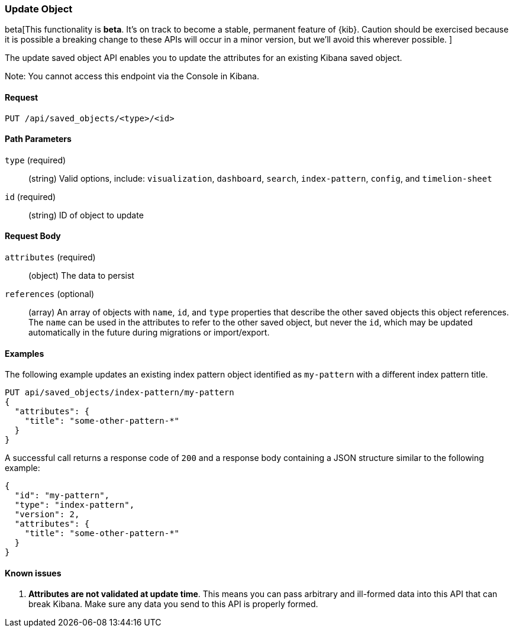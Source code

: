 [[saved-objects-api-update]]
=== Update Object

beta[This functionality is *beta*. It's on track to become a stable, permanent feature of {kib}. Caution should be exercised because it is possible a breaking change to these APIs will occur in a minor version, but we’ll avoid this wherever possible. ]

The update saved object API enables you to update the attributes for an
existing Kibana saved object.

Note: You cannot access this endpoint via the Console in Kibana.

==== Request

`PUT /api/saved_objects/<type>/<id>`

==== Path Parameters

`type` (required)::
  (string) Valid options, include: `visualization`, `dashboard`, `search`, `index-pattern`, `config`, and `timelion-sheet`

`id` (required)::
  (string) ID of object to update


==== Request Body

`attributes` (required)::
  (object) The data to persist

`references` (optional)::
  (array) An array of objects with `name`, `id`, and `type` properties that describe the other saved objects this object references. The `name` can be used in the attributes to refer to the other saved object, but never the `id`, which may be updated automatically in the future during migrations or import/export.

==== Examples

The following example updates an existing index pattern object identified as
`my-pattern` with a different index pattern title.

[source,js]
--------------------------------------------------
PUT api/saved_objects/index-pattern/my-pattern
{
  "attributes": {
    "title": "some-other-pattern-*"
  }
}
--------------------------------------------------
// KIBANA

A successful call returns a response code of `200` and a response body
containing a JSON structure similar to the following example:

[source,js]
--------------------------------------------------
{
  "id": "my-pattern",
  "type": "index-pattern",
  "version": 2,
  "attributes": {
    "title": "some-other-pattern-*"
  }
}
--------------------------------------------------

==== Known issues

1. *Attributes are not validated at update time*. This means you can pass
arbitrary and ill-formed data into this API that can break Kibana. Make sure
any data you send to this API is properly formed.

